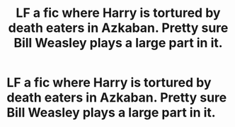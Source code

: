 #+TITLE: LF a fic where Harry is tortured by death eaters in Azkaban. Pretty sure Bill Weasley plays a large part in it.

* LF a fic where Harry is tortured by death eaters in Azkaban. Pretty sure Bill Weasley plays a large part in it.
:PROPERTIES:
:Author: Garanar
:Score: 10
:DateUnix: 1551810369.0
:DateShort: 2019-Mar-05
:FlairText: Request
:END:
